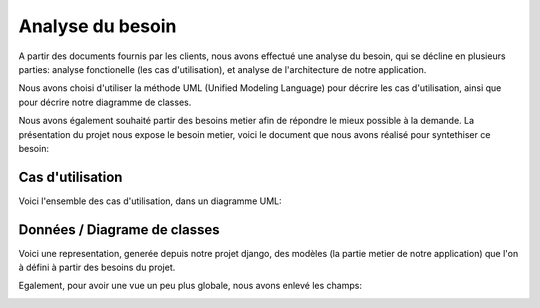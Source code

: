 Analyse du besoin
==================

A partir des documents fournis par les clients, nous avons effectué une analyse
du besoin, qui se décline en plusieurs parties: analyse fonctionelle (les cas
d'utilisation), et analyse de l'architecture de notre application.

Nous avons choisi d'utiliser la méthode UML (Unified Modeling Language) pour
décrire les cas d'utilisation, ainsi que pour décrire notre diagramme de
classes.

Nous avons également souhaité partir des besoins metier afin de répondre le
mieux possible à la demande. La présentation du projet nous expose le besoin
metier, voici le document que nous avons réalisé pour syntethiser ce besoin:

.. image:: pictures/mindmapping.png

Cas d'utilisation
------------------

Voici l'ensemble des cas d'utilisation, dans un diagramme UML:

.. image:: pictures/usecases.svg

Données / Diagrame  de classes
-------------------------------

Voici une representation, generée depuis notre projet django, des modèles (la
partie metier de notre application) que l'on à défini à partir des besoins du
projet.

.. image:: pictures/model.png

Egalement, pour avoir une vue un peu plus globale, nous avons enlevé les champs:

.. image:: pictures/model-simple.png
